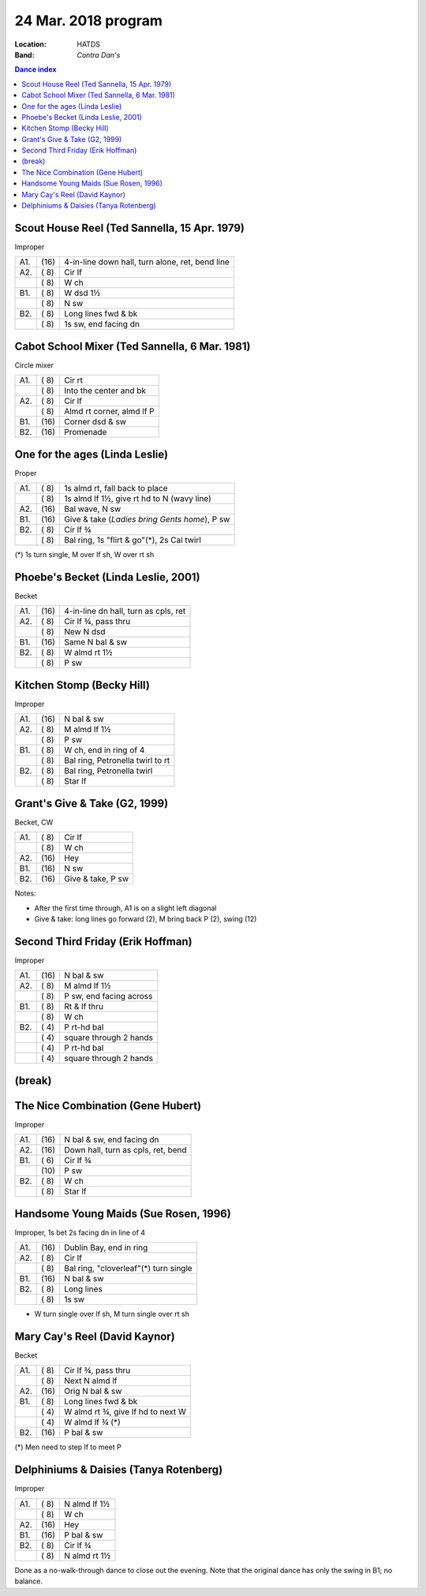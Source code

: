.. meta::
	:viewport: width=device-width, initial-scale=1.0

====================
24 Mar. 2018 program
====================

:Location: HATDS
:Band: *Contra Dan's*

.. contents:: Dance index

Scout House Reel (Ted Sannella, 15 Apr. 1979)
---------------------------------------------

Improper

==== ===== ====
A1.  \(16) 4-in-line down hall, turn alone, ret, bend line
A2.  \( 8) Cir lf
..   \( 8) W ch
B1.  \( 8) W dsd 1½
..   \( 8) N sw
B2.  \( 8) Long lines fwd & bk
..   \( 8) 1s sw, end facing dn
==== ===== ====

Cabot School Mixer (Ted Sannella, 6 Mar. 1981)
----------------------------------------------
Circle mixer

==== ===== ===
A1.  \( 8) Cir rt
..   \( 8) Into the center and bk
A2.  \( 8) Cir lf
..   \( 8) Almd rt corner, almd lf P
B1.  \(16) Corner dsd & sw
B2.  \(16) Promenade
==== ===== ===

One for the ages (Linda Leslie)
-------------------------------

Proper

==== ===== ===
A1.  \( 8) 1s almd rt, fall back to place
..   \( 8) 1s almd lf 1½, give rt hd to N (wavy line)
A2.  \(16) Bal wave, N sw
B1.  \(16) Give & take (*Ladies bring Gents home*), P sw
B2.  \( 8) Cir lf ¾
..   \( 8) Bal ring, 1s "flirt & go"(*), 2s Cal twirl
==== ===== ===

(*) 1s turn single, M over lf sh, W over rt sh

Phoebe's Becket (Linda Leslie, 2001)
------------------------------------
Becket

==== ===== ===
A1.  \(16) 4-in-line dn hall, turn as cpls, ret
A2.  \( 8) Cir lf ¾, pass thru
..   \( 8) New N dsd
B1.  \(16) Same N bal & sw
B2.  \( 8) W almd rt 1½
..   \( 8) P sw
==== ===== ===

Kitchen Stomp (Becky Hill)
--------------------------

Improper

==== ===== ===
A1.  \(16) N bal & sw
A2.  \( 8) M almd lf 1½
..   \( 8) P sw
B1.  \( 8) W ch, end in ring of 4
..   \( 8) Bal ring, Petronella twirl to rt
B2.  \( 8) Bal ring, Petronella twirl
..   \( 8) Star lf
==== ===== ===

Grant's Give & Take (G2, 1999)
------------------------------

Becket, CW

==== ===== ===
A1.  \( 8) Cir lf
..   \( 8) W ch
A2.  \(16) Hey
B1.  \(16) N sw
B2.  \(16) Give & take, P sw
==== ===== ===

Notes:

* After the first time through, A1 is on a slight left diagonal
* Give & take: long lines go forward (2), M bring back P (2), swing (12)

Second Third Friday (Erik Hoffman)
----------------------------------

Improper

==== ===== ===
A1.  \(16) N bal & sw
A2.  \( 8) M almd lf 1½
..   \( 8) P sw, end facing across
B1.  \( 8) Rt & lf thru
..   \( 8) W ch
B2.  \( 4) P rt-hd bal
..   \( 4) square through 2 hands
..   \( 4) P rt-hd bal
..   \( 4) square through 2 hands
==== ===== ===

(break)
-------

The Nice Combination (Gene Hubert)
----------------------------------

Improper

==== ===== ===
A1.  \(16) N bal & sw, end facing dn
A2.  \(16) Down hall, turn as cpls, ret, bend
B1.  \( 6) Cir lf ¾
..   \(10) P sw
B2.  \( 8) W ch
..   \( 8) Star lf
==== ===== ===


Handsome Young Maids (Sue Rosen, 1996)
--------------------------------------

Improper, 1s bet 2s facing dn in line of 4

==== ===== ===
A1.  \(16) Dublin Bay, end in ring
A2.  \( 8) Cir lf
..   \( 8) Bal ring, "cloverleaf"(*) turn single
B1.  \(16) N bal & sw
B2.  \( 8) Long lines
..   \( 8) 1s sw
==== ===== ===

* W turn single over lf sh, M turn single over rt sh

Mary Cay's Reel (David Kaynor)
------------------------------

Becket

==== ===== ===
A1.  \( 8) Cir lf ¾, pass thru
..   \( 8) Next N almd lf
A2.  \(16) Orig N bal & sw
B1.  \( 8) Long lines fwd & bk
..   \( 4) W almd rt ¾, give lf hd to next W
..   \( 4) W almd lf ¾ (*)
B2.  \(16) P bal & sw
==== ===== ===

(*) Men need to step lf to meet P

Delphiniums & Daisies (Tanya Rotenberg)
---------------------------------------

Improper

==== ===== ===
A1.  \( 8) N almd lf 1½
..   \( 8) W ch
A2.  \(16) Hey
B1.  \(16) P bal & sw
B2.  \( 8) Cir lf ¾
..   \( 8) N almd rt 1½
==== ===== ===

Done as a no-walk-through dance to close out the evening.
Note that the original dance has only the swing in B1; no balance.
